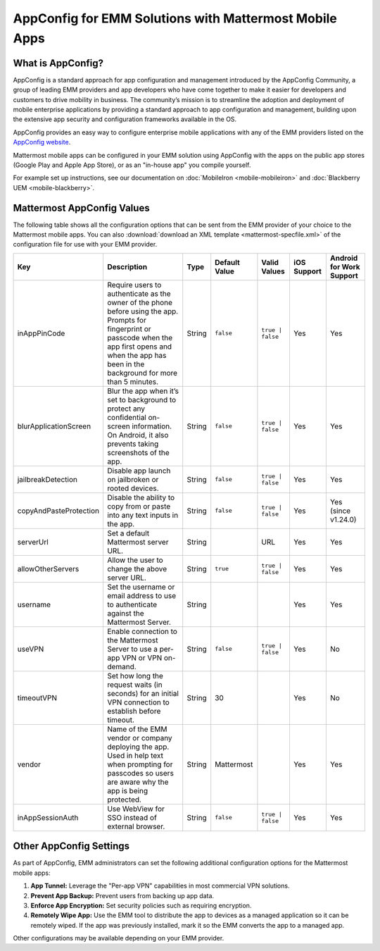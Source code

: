 AppConfig for EMM Solutions with Mattermost Mobile Apps
=======================================================

What is AppConfig?
------------------

AppConfig is a standard approach for app configuration and management introduced by the AppConfig Community, a group of leading EMM providers and app developers who have come together to make it easier for developers and customers to drive mobility in business. The community’s mission is to streamline the adoption and deployment of mobile enterprise applications by providing a standard approach to app configuration and management, building upon the extensive app security and configuration frameworks available in the OS. 

AppConfig provides an easy way to configure enterprise mobile applications with any of the EMM providers listed on the `AppConfig website <https://www.appconfig.org/members/>`__.

Mattermost mobile apps can be configured in your EMM solution using AppConfig with the apps on the public app stores (Google Play and Apple App Store), or as an "in-house app" you compile yourself.

For example set up instructions, see our documentation on :doc:`MobileIron <mobile-mobileiron>` and :doc:`Blackberry UEM <mobile-blackberry>`.

.. _appconfig-table:

Mattermost AppConfig Values
---------------------------

The following table shows all the configuration options that can be sent from the EMM provider of your choice to the Mattermost mobile apps. You can also :download:`download an XML template <mattermost-specfile.xml>` of the configuration file for use with your EMM provider. 

+------------------------+-----------------------------------------------------------------------------------------------------------------------------------------------------------------------------------------------------------------+--------+---------------+------------------+-------------+--------------------------+
| Key                    | Description                                                                                                                                                                                                     | Type   | Default Value | Valid Values     | iOS Support | Android for Work Support |
+========================+=================================================================================================================================================================================================================+========+===============+==================+=============+==========================+
| inAppPinCode           | Require users to authenticate as the owner of the phone before using the app. Prompts for fingerprint or passcode when the app first opens and when the app has been in the background for more than 5 minutes. | String | ``false``     | ``true | false`` | Yes         | Yes                      |
+------------------------+-----------------------------------------------------------------------------------------------------------------------------------------------------------------------------------------------------------------+--------+---------------+------------------+-------------+--------------------------+
| blurApplicationScreen  | Blur the app when it’s set to background to protect any confidential on-screen information. On Android, it also prevents taking screenshots of the app.                                                         | String | ``false``     | ``true | false`` | Yes         | Yes                      |
+------------------------+-----------------------------------------------------------------------------------------------------------------------------------------------------------------------------------------------------------------+--------+---------------+------------------+-------------+--------------------------+
| jailbreakDetection     | Disable app launch on jailbroken or rooted devices.                                                                                                                                                             | String | ``false``     | ``true | false`` | Yes         | Yes                      |
+------------------------+-----------------------------------------------------------------------------------------------------------------------------------------------------------------------------------------------------------------+--------+---------------+------------------+-------------+--------------------------+
| copyAndPasteProtection | Disable the ability to copy from or paste into any text inputs in the app.                                                                                                                                      | String | ``false``     | ``true | false`` | Yes         | Yes (since v1.24.0)      |
+------------------------+-----------------------------------------------------------------------------------------------------------------------------------------------------------------------------------------------------------------+--------+---------------+------------------+-------------+--------------------------+
| serverUrl              | Set a default Mattermost server URL.                                                                                                                                                                            | String |               | URL              | Yes         | Yes                      |
+------------------------+-----------------------------------------------------------------------------------------------------------------------------------------------------------------------------------------------------------------+--------+---------------+------------------+-------------+--------------------------+
| allowOtherServers      | Allow the user to change the above server URL.                                                                                                                                                                  | String | ``true``      | ``true | false`` | Yes         | Yes                      |
+------------------------+-----------------------------------------------------------------------------------------------------------------------------------------------------------------------------------------------------------------+--------+---------------+------------------+-------------+--------------------------+
| username               | Set the username or email address to use to authenticate against the Mattermost Server.                                                                                                                         | String |               |                  | Yes         | Yes                      |
+------------------------+-----------------------------------------------------------------------------------------------------------------------------------------------------------------------------------------------------------------+--------+---------------+------------------+-------------+--------------------------+
| useVPN                 | Enable connection to the Mattermost Server to use a per-app VPN or VPN on-demand.                                                                                                                               | String | ``false``     | ``true | false`` | Yes         | No                       |
+------------------------+-----------------------------------------------------------------------------------------------------------------------------------------------------------------------------------------------------------------+--------+---------------+------------------+-------------+--------------------------+
| timeoutVPN             | Set how long the request waits (in seconds) for an initial VPN connection to establish before timeout.                                                                                                          | String | 30            |                  | Yes         | No                       |
+------------------------+-----------------------------------------------------------------------------------------------------------------------------------------------------------------------------------------------------------------+--------+---------------+------------------+-------------+--------------------------+
| vendor                 | Name of the EMM vendor or company deploying the app. Used in help text when prompting for passcodes so users are aware why the app is being protected.                                                          | String | Mattermost    |                  | Yes         | Yes                      |
+------------------------+-----------------------------------------------------------------------------------------------------------------------------------------------------------------------------------------------------------------+--------+---------------+------------------+-------------+--------------------------+
| inAppSessionAuth       | Use WebView for SSO instead of external browser.                                                                                                                                                                | String | ``false``     | ``true | false`` | Yes         | Yes                      |
+------------------------+-----------------------------------------------------------------------------------------------------------------------------------------------------------------------------------------------------------------+--------+---------------+------------------+-------------+--------------------------+


Other AppConfig Settings
------------------------

As part of AppConfig, EMM administrators can set the following additional configuration options for the Mattermost mobile apps:

1. **App Tunnel:** Leverage the "Per-app VPN" capabilities in most commercial VPN solutions.
2. **Prevent App Backup:** Prevent users from backing up app data.
3. **Enforce App Encryption:** Set security policies such as requiring encryption.
4. **Remotely Wipe App:** Use the EMM tool to distribute the app to devices as a managed application so it can be remotely wiped. If the app was previously installed, mark it so the EMM converts the app to a managed app.

Other configurations may be available depending on your EMM provider.
